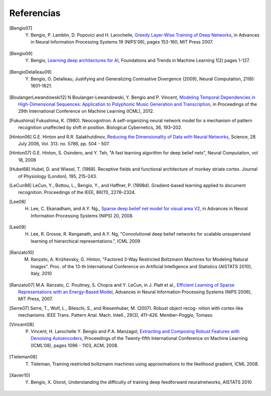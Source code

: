 .. _references:

============
Referencias
============

.. _shelve: https://docs.python.org/3.4/library/shelve.html
.. _h5py: http://docs.h5py.org/en/latest/quick.html

.. [Bengio07] Y. Bengio, P. Lamblin, D. Popovici and H. Larochelle, `Greedy Layer-Wise Training of Deep Networks <http://www.iro.umontreal.ca/~lisa/publications2/index.php/publications/show/190>`_, in Advances in Neural Information Processing Systems 19 (NIPS'06), pages  153-160, MIT Press 2007.

.. [Bengio09] Y. Bengio, `Learning deep architectures for AI <http://www.iro.umontreal.ca/~lisa/publications2/index.php/publications/show/239>`_, Foundations and Trends in Machine Learning 1(2) pages 1-127.

.. [BengioDelalleau09] Y. Bengio, O. Delalleau, Justifying and Generalizing Contrastive Divergence (2009), Neural Computation, 21(6): 1601-1621.

.. [BoulangerLewandowski12] N Boulanger-Lewandowski, Y. Bengio and P. Vincent, `Modeling Temporal Dependencies in High-Dimensional Sequences: Application to Polyphonic Music Generation and Transcription <http://www-etud.iro.umontreal.ca/~boulanni/icml2012>`_, in Proceedings of the 29th International Conference on Machine Learning (ICML), 2012.

.. [Fukushima] Fukushima, K. (1980). Neocognitron: A self-organizing neural network model for a mechanism of pattern recognition unaffected by shift in position. Biological Cybernetics, 36, 193–202.

.. [Hinton06] G.E. Hinton and R.R. Salakhutdinov, `Reducing the Dimensionality of Data with Neural Networks <http://www.cs.toronto.edu/~rsalakhu/papers/science.pdf>`_, Science, 28 July 2006, Vol. 313. no. 5786, pp. 504 - 507.

.. [Hinton07] G.E. Hinton, S. Osindero, and Y. Teh, "A fast learning algorithm for deep belief nets", Neural Computation, vol 18, 2006

.. [Hubel68] Hubel, D. and Wiesel, T. (1968). Receptive fields and functional architecture of monkey striate cortex. Journal of Physiology (London), 195, 215–243.

.. [LeCun98] LeCun, Y., Bottou, L., Bengio, Y., and Haffner, P. (1998d).  Gradient-based learning applied to document recognition. Proceedings of the IEEE, 86(11), 2278–2324.

.. [Lee08] H. Lee, C. Ekanadham, and A.Y. Ng., `Sparse deep belief net model for visual area V2 <http://www.stanford.edu/~hllee/nips07-sparseDBN.pdf>`_, in Advances in Neural Information Processing Systems (NIPS) 20, 2008.

.. [Lee09] H. Lee, R. Grosse, R. Ranganath, and A.Y. Ng, "Convolutional deep belief networks for scalable unsupervised learning of hierarchical representations.", ICML 2009

.. [Ranzato10] M. Ranzato, A. Krizhevsky, G. Hinton, "Factored 3-Way Restricted Boltzmann Machines for Modeling Natural Images". Proc. of the 13-th International Conference on Artificial Intelligence and Statistics (AISTATS 2010), Italy, 2010

.. [Ranzato07] M.A. Ranzato, C. Poultney, S. Chopra and Y. LeCun, in J. Platt et al., `Efficient Learning of Sparse Representations with an Energy-Based Model <http://yann.lecun.com/exdb/publis/pdf/ranzato-06.pdf>`_, Advances in Neural Information Processing Systems (NIPS 2006), MIT Press, 2007.

.. [Serre07] Serre, T., Wolf, L., Bileschi, S., and Riesenhuber, M. (2007).  Robust object recog- nition with cortex-like mechanisms. IEEE Trans. Pattern Anal. Mach. Intell., 29(3), 411–426. Member-Poggio, Tomaso.

.. [Vincent08] P. Vincent, H. Larochelle Y. Bengio and P.A. Manzagol, `Extracting and Composing Robust Features with Denoising Autoencoders <http://www.iro.umontreal.ca/~lisa/publications2/index.php/publications/show/217>`_, Proceedings of the Twenty-fifth International Conference on Machine Learning (ICML'08), pages 1096 - 1103, ACM, 2008.

.. [Tieleman08] T. Tieleman, Training restricted boltzmann machines using approximations to the likelihood gradient, ICML 2008.

.. [Xavier10] Y. Bengio, X. Glorot, Understanding the difficulty of training deep feedforward neuralnetworks, AISTATS 2010
